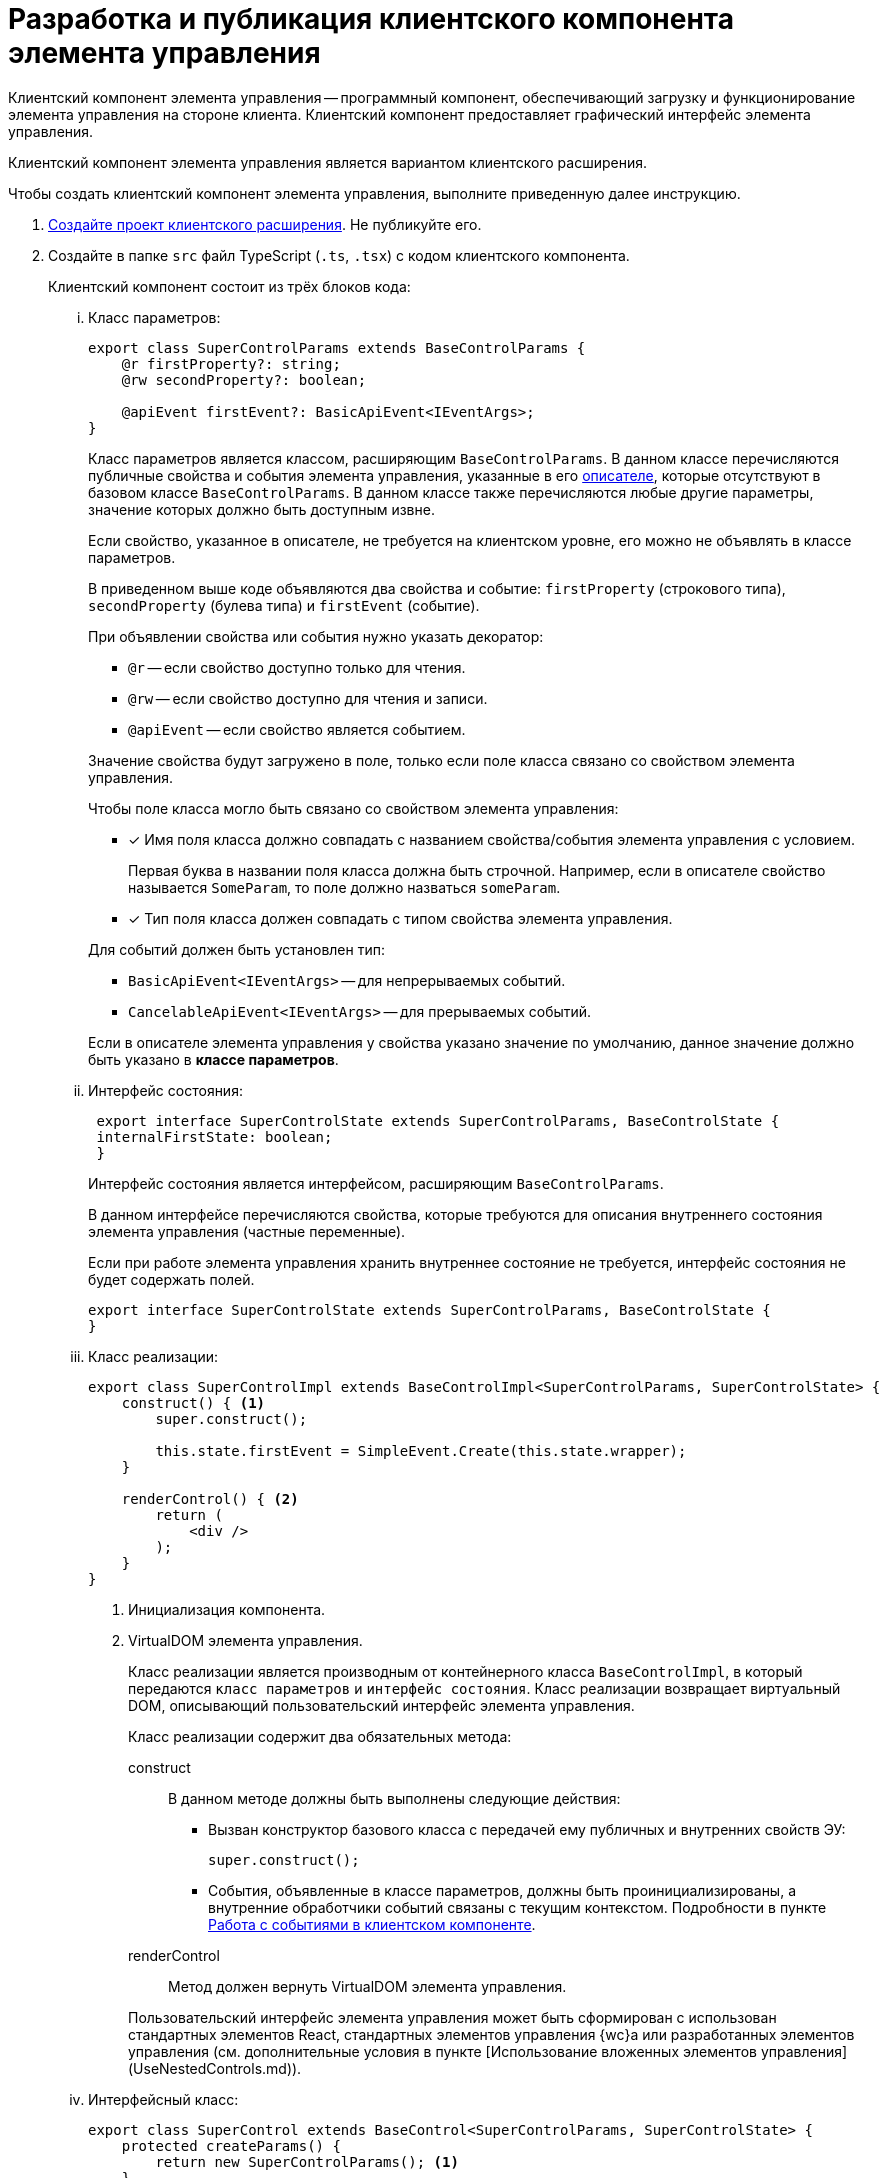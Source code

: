 = Разработка и публикация клиентского компонента элемента управления

Клиентский компонент элемента управления -- программный компонент, обеспечивающий загрузку и функционирование элемента управления на стороне клиента. Клиентский компонент предоставляет графический интерфейс элемента управления.

Клиентский компонент элемента управления является вариантом клиентского расширения.

Чтобы создать клиентский компонент элемента управления, выполните приведенную далее инструкцию.

. xref:client/create-publish.adoc[Создайте проект клиентского расширения]. Не публикуйте его.
+
. Создайте в папке `src` файл TypeScript (`.ts`, `.tsx`) с кодом клиентского компонента.
+
--
[lowerroman]
.Клиентский компонент состоит из трёх блоков кода:
.. Класс параметров:
+
[source,typescript]
----
export class SuperControlParams extends BaseControlParams {
    @r firstProperty?: string;
    @rw secondProperty?: boolean;

    @apiEvent firstEvent?: BasicApiEvent<IEventArgs>;
}
----
+
****
Класс параметров является классом, расширяющим `BaseControlParams`. В данном классе перечисляются публичные свойства и события элемента управления, указанные в его xref:new-controls/descriptor-create-publish.adoc[описателе], которые отсутствуют в базовом классе `BaseControlParams`. В данном классе также перечисляются любые другие параметры, значение которых должно быть доступным извне.

Если свойство, указанное в описателе, не требуется на клиентском уровне, его можно не объявлять в классе параметров.

В приведенном выше коде объявляются два свойства и событие: `firstProperty` (строкового типа), `secondProperty` (булева типа) и `firstEvent` (событие).

.При объявлении свойства или события нужно указать декоратор:
- `@r` -- если свойство доступно только для чтения.
- `@rw` -- если свойство доступно для чтения и записи.
- `@apiEvent` -- если свойство является событием.

Значение свойства будут загружено в поле, только если поле класса связано со свойством элемента управления.

.Чтобы поле класса могло быть связано со свойством элемента управления:
- [x] Имя поля класса должно совпадать с названием свойства/события элемента управления с условием.
+
Первая буква в названии поля класса должна быть строчной. Например, если в описателе свойство называется `SomeParam`, то поле должно назваться `someParam`.
+
- [x] Тип поля класса должен совпадать с типом свойства элемента управления.

.Для событий должен быть установлен тип:
- `BasicApiEvent<IEventArgs>` -- для непрерываемых событий.
- `CancelableApiEvent<IEventArgs>` -- для прерываемых событий.

Если в описателе элемента управления у свойства указано значение по умолчанию, данное значение должно быть указано в *классе параметров*.
****
+
.. Интерфейс состояния:
+
[source,typescript]
----
 export interface SuperControlState extends SuperControlParams, BaseControlState {
 internalFirstState: boolean;
 }
----
+
****
Интерфейс состояния является интерфейсом, расширяющим `BaseControlParams`.

В данном интерфейсе перечисляются свойства, которые требуются для описания внутреннего состояния элемента управления (частные переменные).

Если при работе элемента управления хранить внутреннее состояние не требуется, интерфейс состояния не будет содержать полей.

[source,typescript]
----
export interface SuperControlState extends SuperControlParams, BaseControlState {
}
----
****
+
.. Класс реализации:
+
[source,typescript]
----
export class SuperControlImpl extends BaseControlImpl<SuperControlParams, SuperControlState> {
    construct() { <.>
        super.construct();

        this.state.firstEvent = SimpleEvent.Create(this.state.wrapper);
    }

    renderControl() { <.>
        return (
            <div />
        );
    }
}
----
<.> Инициализация компонента.
<.> VirtualDOM элемента управления.
+
****
Класс реализации является производным от контейнерного класса `BaseControlImpl`, в который передаются `класс параметров` и `интерфейс состояния`. Класс реализации возвращает виртуальный DOM, описывающий пользовательский интерфейс элемента управления.

.Класс реализации содержит два обязательных метода:
construct::
В данном методе должны быть выполнены следующие действия:
+
* Вызван конструктор базового класса с передачей ему публичных и внутренних свойств ЭУ:
+
[source,typescript]
----
super.construct();
----
+
* События, объявленные в классе параметров, должны быть проинициализированы, а внутренние обработчики событий связаны с текущим контекстом. Подробности в пункте xref:new-controls/declare-client-component-events.adoc[Работа с событиями в клиентском компоненте].
+
renderControl::
Метод должен вернуть VirtualDOM элемента управления.

Пользовательский интерфейс элемента управления может быть сформирован с использован стандартных элементов React, стандартных элементов управления {wc}а или разработанных элементов управления (см. дополнительные условия в пункте [Использование вложенных элементов управления](UseNestedControls.md)).
****
+
.. Интерфейсный класс:
+
[source,typescript]
----
export class SuperControl extends BaseControl<SuperControlParams, SuperControlState> {
    protected createParams() {
        return new SuperControlParams(); <.>
    }

    protected createImpl() { <.>
        return new SuperControlImpl(this.props, this.state);
    }
}
----
<.> Инициализация параметров.
<.> Инициализация класса реализации.
+
****
Интерфейсный класс является производным от контейнерного класса `BaseControl`, в который передаются _класс параметров_ и _интерфейс состояния_.

Интерфейсный класс обеспечивает жизненный цикл элемента управления: связывает элемент управления с его значением, инициализирует класс параметров, а также предоставляет проинициализированную сущность класса реализации.

.Интерфейсный класс должен содержать два обязательных метода:
- `createParams` -- метод должен вернуть экземпляр _класса параметров_;
- `createImpl` -- метод должен вернуть экземпляр _класса реализации_.

Помимо указанных методов, интерфейсный класс может содержать функции, обрабатывающие загрузку значения свойства элемента управления с сервера {wc}а.

[source,typescript]
----
@handler("binding")
private set Binding(binding: IBindingResult<boolean>) {
    this.state.readOnly = editOperationAvailable(this.state.services, binding) == false;
}
----
****
--
+
В случае простого элемента управления, лишенного сложной внутренней логики, реализация элемента управления может быть помещена в интерфейсный класс.
+
[source,typescript]
----
export class SuperSimpleControl extends BaseControl<SuperControlParams, SuperControlState> {
    protected createParams() {
        return new SuperControlParams();
    }

    protected createImpl() { <.>
        return new ControlImpl(this.props, this.state, this.renderControl.bind(this));
    }

    renderControl() { <.>
        return (
            <div />
        );
    }
}
----
<.> Метод `createImpl` в данном случае возвращает экземпляр стандартного типа `ControlImpl`, в которые передана функция, возвращающая VirtualDOM элемента управления
<.> Метод может иметь любое название, кроме "render".
+
. Измените содержимое файла `Index.ts`.
+
[source,typescript]
----
import { extensionManager } from "@docsvision/webclient/System/ExtensionManager";

import { SuperControl } from "./Controls/SuperControl"; <.>

extensionManager.registerExtension({ <.>
    name: "Client extension with controls",
    version: "1.0",
    controls: [{ controlTypeName: "SuperControl", constructor: SuperControl }] <.> <.>
})
----
<.> Добавьте строку импорта элемента управления.
<.> Добавьте в registerExtension поле controls, в значении которого укажите описание элемента управления.
<.> `controlTypeName` -- название типа элемента управления, которое указано в описателе элемента управления
<.> `constructor` -- интерфейсный класс элемента управления.
+
. Соберите проект клиентского расширения командой `npm run build`.
+
. Скопируйте полученный файл `%BuildDir%\extension.js` на сервер {wc}а в папку `{wcd}/Content/Modules/%Каталог Решения%`.
+
. После завершения отладки, соберите и опубликуйте на сервере {wc}а "релизную версию" клиентского расширения. "Релизная версия" собирается командой `npm run build:prod`.
